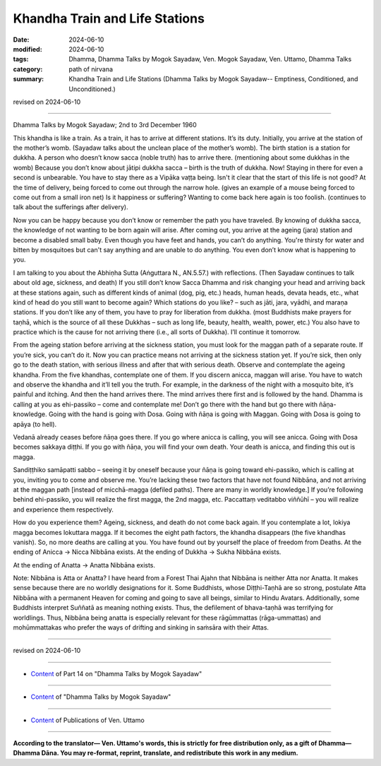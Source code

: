 ===================================
Khandha Train and Life Stations
===================================

:date: 2024-06-10
:modified: 2024-06-10
:tags: Dhamma, Dhamma Talks by Mogok Sayadaw, Ven. Mogok Sayadaw, Ven. Uttamo, Dhamma Talks
:category: path of nirvana
:summary: Khandha Train and Life Stations (Dhamma Talks by Mogok Sayadaw-- Emptiness, Conditioned, and Unconditioned.)

revised on 2024-06-10

------

Dhamma Talks by Mogok Sayadaw; 2nd to 3rd December 1960

This khandha is like a train. As a train, it has to arrive at different stations. It’s its duty. Initially, you arrive at the station of the mother’s womb. (Sayadaw talks about the unclean place of the mother’s womb). The birth station is a station for dukkha. A person who doesn’t know sacca (noble truth) has to arrive there. (mentioning about some dukkhas in the womb) Because you don’t know about jātipi dukkha sacca – birth is the truth of dukkha. Now! Staying in there for even a second is unbearable. You have to stay there as a Vipāka vaṭṭa being. Isn't it clear that the start of this life is not good? At the time of delivery, being forced to come out through the narrow hole. (gives an example of a mouse being forced to come out from a small iron net) Is it happiness or suffering? Wanting to come back here again is too foolish. (continues to talk about the sufferings after delivery).

Now you can be happy because you don’t know or remember the path you have traveled. By knowing of dukkha sacca, the knowledge of not wanting to be born again will arise. After coming out, you arrive at the ageing (jara) station and become a disabled small baby. Even though you have feet and hands, you can’t do anything. You're thirsty for water and bitten by mosquitoes but can't say anything and are unable to do anything. You even don’t know what is happening to you.

I am talking to you about the Abhiṇha Sutta (Aṅguttara N., AN.5.57.) with reflections. (Then Sayadaw continues to talk about old age, sickness, and death) If you still don’t know Sacca Dhamma and risk changing your head and arriving back at these stations again, such as different kinds of animal (dog, pig, etc.) heads, human heads, devata heads, etc., what kind of head do you still want to become again? Which stations do you like? – such as jāti, jara, vyādhi, and maraṇa stations. If you don’t like any of them, you have to pray for liberation from dukkha. (most Buddhists make prayers for taṇhā, which is the source of all these Dukkhas – such as long life, beauty, health, wealth, power, etc.) You also have to practice which is the cause for not arriving there (i.e., all sorts of Dukkha). I’ll continue it tomorrow.

From the ageing station before arriving at the sickness station, you must look for the maggan path of a separate route. If you’re sick, you can’t do it. Now you can practice means not arriving at the sickness station yet. If you’re sick, then only go to the death station, with serious illness and after that with serious death. Observe and contemplate the ageing khandha. From the five khandhas, contemplate one of them. If you discern anicca, maggan will arise. You have to watch and observe the khandha and it’ll tell you the truth. For example, in the darkness of the night with a mosquito bite, it’s painful and itching. And then the hand arrives there. The mind arrives there first and is followed by the hand. Dhamma is calling at you as ehi-passiko – come and contemplate me! Don’t go there with the hand but go there with ñāṇa-knowledge. Going with the hand is going with Dosa. Going with ñāṇa is going with Maggan. Going with Dosa is going to apāya (to hell).

Vedanā already ceases before ñāṇa goes there. If you go where anicca is calling, you will see anicca. Going with Dosa becomes sakkaya diṭṭhi. If you go with ñāṇa, you will find your own death. Your death is anicca, and finding this out is magga.

Sandiṭṭhiko samāpatti sabbo – seeing it by oneself because your ñāṇa is going toward ehi-passiko, which is calling at you, inviting you to come and observe me. You’re lacking these two factors that have not found Nibbāna, and not arriving at the maggan path [instead of micchā-magga (defiled paths). There are many in worldly knowledge.] If you’re following behind ehi-passiko, you will realize the first magga, the 2nd magga, etc. Paccattaṃ veditabbo viññūhī – you will realize and experience them respectively.

How do you experience them? Ageing, sickness, and death do not come back again. If you contemplate a lot, lokiya magga becomes lokuttara magga. If it becomes the eight path factors, the khandha disappears (the five khandhas vanish). So, no more deaths are calling at you. You have found out by yourself the place of freedom from Deaths. At the ending of Anicca → Nicca Nibbāna exists. At the ending of Dukkha → Sukha Nibbāna exists.

At the ending of Anatta → Anatta Nibbāna exists.

Note: Nibbāna is Atta or Anatta? I have heard from a Forest Thai Ajahn that Nibbāna is neither Atta nor Anatta. It makes sense because there are no worldly designations for it. Some Buddhists, whose Diṭṭhi-Taṇhā are so strong, postulate Atta Nibbāna with a permanent Heaven for coming and going to save all beings, similar to Hindu Avatars. Additionally, some Buddhists interpret Suññatā as meaning nothing exists. Thus, the defilement of bhava-taṇhā was terrifying for worldlings. Thus, Nibbāna being anatta is especially relevant for these rāgūmmattas (rāga-ummattas) and mohūmmattakas who prefer the ways of drifting and sinking in saṁsāra with their Attas.

------

revised on 2024-06-10

------

- `Content <{filename}pt14-content-of-part14%zh.rst>`__ of Part 14 on "Dhamma Talks by Mogok Sayadaw"

------

- `Content <{filename}content-of-dhamma-talks-by-mogok-sayadaw%zh.rst>`__ of "Dhamma Talks by Mogok Sayadaw"

------

- `Content <{filename}../publication-of-ven-uttamo%zh.rst>`__ of Publications of Ven. Uttamo

------

**According to the translator— Ven. Uttamo's words, this is strictly for free distribution only, as a gift of Dhamma—Dhamma Dāna. You may re-format, reprint, translate, and redistribute this work in any medium.**

..
  2024-06-10 create rst, proofread by bhante Uttamo